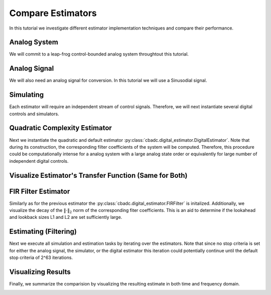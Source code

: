 
.. DO NOT EDIT.
.. THIS FILE WAS AUTOMATICALLY GENERATED BY SPHINX-GALLERY.
.. TO MAKE CHANGES, EDIT THE SOURCE PYTHON FILE:
.. "auto_examples/b_general/_plot_a_compare_estimator.py"
.. LINE NUMBERS ARE GIVEN BELOW.

.. only:: html

    .. note::
        :class: sphx-glr-download-link-note

        Click :ref:`here <sphx_glr_download_auto_examples_b_general__plot_a_compare_estimator.py>`
        to download the full example code

.. rst-class:: sphx-glr-example-title

.. _sphx_glr_auto_examples_b_general__plot_a_compare_estimator.py:


Compare Estimators
==================

In this tutorial we investigate different estimator implementation techniques
and compare their performance.

.. GENERATED FROM PYTHON SOURCE LINES 9-14

Analog System
-------------

We will commit to a leap-frog control-bounded analog system throughtout
this tutorial.

.. GENERATED FROM PYTHON SOURCE LINES 14-36

.. code-block:: default
   :lineno-start: 14

    from cbadc.analog_system import LeapFrog
    from cbadc.digital_control import DigitalControl
    import numpy as np

    # Determine system parameters
    N = 6
    M = N
    beta = 6250
    # Set control period
    T = 1.0 / (2.0 * beta)
    # Adjust the feedback to achieve a bandwidth corresponding to OSR.
    OSR = 128
    omega_3dB = 2 * np.pi / (T * OSR)

    # Instantiate analog system.
    beta_vec = beta * np.ones(N)
    rho_vec = - omega_3dB ** 2 / beta * np.ones(N)
    Gamma = np.diag(-beta_vec)
    analog_system = LeapFrog(beta_vec, rho_vec, Gamma)

    print(analog_system, "\n")


.. GENERATED FROM PYTHON SOURCE LINES 37-42

Analog Signal
-------------

We will also need an analog signal for conversion.
In this tutorial we will use a Sinusodial signal.

.. GENERATED FROM PYTHON SOURCE LINES 42-59

.. code-block:: default
   :lineno-start: 42

    from cbadc.analog_signal import Sinusodial

    # Set the peak amplitude.
    amplitude = 1.0
    # Choose the sinusodial frequency via an oversampling ratio (OSR).
    frequency = 1.0 / (T * OSR * (1 << 0))

    # We also specify a phase an offset these are hovewer optional.
    phase = np.pi / 3
    offset = 0.0

    # Instantiate the analog signal
    analog_signal = Sinusodial(amplitude, frequency, phase, offset)

    print(analog_signal)



.. GENERATED FROM PYTHON SOURCE LINES 60-65

Simulating
----------

Each estimator will require an independent stream of control signals.
Therefore, we will next instantiate several digital controls and simulators.

.. GENERATED FROM PYTHON SOURCE LINES 65-96

.. code-block:: default
   :lineno-start: 65

    from cbadc.simulator import StateSpaceSimulator

    # Set simulation precision parameters
    atol = 1e-6
    rtol = 1e-12
    max_step= T / 10.

    # Instantiate digital controls
    digital_control1 = DigitalControl(T, M)
    digital_control2 = DigitalControl(T, M)
    print(digital_control1)

    # Instantiate simulators.
    simulator1 = StateSpaceSimulator(
        analog_system,
        digital_control1,
        [analog_signal],
        atol = atol,
        rtol = rtol,
        max_step = max_step
    )
    simulator2 = StateSpaceSimulator(
        analog_system,
        digital_control2,
        [analog_signal],
        atol = atol,
        rtol = rtol,
        max_step = max_step
    )
    print(simulator1)


.. GENERATED FROM PYTHON SOURCE LINES 97-106

Quadratic Complexity Estimator
------------------------------

Next we instantiate the quadratic and default estimator
:py:class:`cbadc.digital_estimator.DigitalEstimator`. Note that during its
construction, the corresponding filter coefficients of the system will be
computed. Therefore, this procedure could be computationally intense for a
analog system with a large analog state order or equivalently for large
number of independent digital controls.

.. GENERATED FROM PYTHON SOURCE LINES 106-125

.. code-block:: default
   :lineno-start: 106

    from cbadc.digital_estimator import DigitalEstimator

    # Set the bandwidth of the estimator
    G_at_omega = np.linalg.norm(
        analog_system.transfer_function_matrix(np.array([omega_3dB])))
    eta2 = G_at_omega**2
    print(f"eta2 = {eta2}, {20 * np.log10(eta2)} [dB]")

    # Set the batch size
    K1 = 1 << 10
    K2 = 1 << 10

    # Instantiate the digital estimator (this is where the filter coefficients are computed).
    digital_estimator_batch = DigitalEstimator(
        simulator1, analog_system, digital_control1, eta2, K1, K2)

    print(digital_estimator_batch, "\n")



.. GENERATED FROM PYTHON SOURCE LINES 126-129

Visualize Estimator's Transfer Function (Same for Both)
-------------------------------------------------------


.. GENERATED FROM PYTHON SOURCE LINES 129-164

.. code-block:: default
   :lineno-start: 129

    import matplotlib.pyplot as plt

    # Logspace frequencies
    frequencies = np.logspace(-3, 0, 100)
    omega = 4 * np.pi * beta * frequencies

    # Compute NTF
    ntf = digital_estimator_batch.noise_transfer_function(omega)
    ntf_dB = 20 * np.log10(np.abs(ntf))

    # Compute STF
    stf = digital_estimator_batch.signal_transfer_function(omega)
    stf_dB = 20 * np.log10(np.abs(stf.flatten()))

    # Signal attenuation at the input signal frequency
    stf_at_omega = digital_estimator_batch.signal_transfer_function(
        np.array([2 * np.pi * frequency]))[0]

    # Plot
    plt.figure()
    plt.semilogx(frequencies, stf_dB, label='$STF(\omega)$')
    for n in range(N):
        plt.semilogx(frequencies, ntf_dB[0, n, :], label=f"$|NTF_{n+1}(\omega)|$")
    plt.semilogx(frequencies, 20 * np.log10(np.linalg.norm(
        ntf[0, :, :], axis=0)), '--', label="$ || NTF(\omega) ||_2 $")

    # Add labels and legends to figure
    plt.legend()
    plt.grid(which='both')
    plt.title("Signal and noise transfer functions")
    plt.xlabel("$\omega / (4 \pi \\beta ) $")
    plt.ylabel("dB")
    plt.xlim((frequencies[1], frequencies[-1]))
    plt.gcf().tight_layout()


.. GENERATED FROM PYTHON SOURCE LINES 165-173

FIR Filter Estimator
--------------------

Similarly as for the previous estimator the
:py:class:`cbadc.digital_estimator.FIRFilter` is initalized. Additionally,
we visualize the decay of the :math:`\|\cdot\|_2` norm of the corresponding
fiter coefficients. This is an aid to determine if the lookahead and lookback
sizes L1 and L2 are set sufficiently large.

.. GENERATED FROM PYTHON SOURCE LINES 173-208

.. code-block:: default
   :lineno-start: 173

    from cbadc.digital_estimator import FIRFilter

    # Determine lookback
    L1 = K2
    # Determine lookahead
    L2 = K2
    digital_estimator_fir = FIRFilter(
        simulator2, analog_system, digital_control2, eta2, L1, L2)

    print(digital_estimator_fir, "\n")


    # Next visualize the decay of the resulting filter coefficients.
    h_index = np.arange(-L1, L2)

    impulse_response = np.abs(np.array(digital_estimator_fir.h[:, 0, :])) ** 2
    impulse_response_dB = 10 * np.log10(impulse_response)

    fig, ax = plt.subplots(2)
    for index in range(N):
        ax[0].plot(h_index, impulse_response[:, index],
                   label=f"$h_{index + 1}[k]$")
        ax[1].plot(h_index, impulse_response_dB[:, index],
                   label=f"$h_{index + 1}[k]$")
    ax[0].legend()
    fig.suptitle(f"For $\eta^2 = {20 * np.log10(eta2)}$ [dB]")
    ax[1].set_xlabel("filter taps k")
    ax[0].set_ylabel("$| h_\ell [k]|^2_2$")
    ax[1].set_ylabel("$| h_\ell [k]|^2_2$ [dB]")
    ax[0].set_xlim((-50, 50))
    ax[0].grid(which='both')
    ax[1].set_xlim((-50, 500))
    ax[1].set_ylim((-200, 0))
    ax[1].grid(which='both')


.. GENERATED FROM PYTHON SOURCE LINES 209-216

Estimating (Filtering)
----------------------

Next we execute all simulation and estimation tasks by iterating over the
estimators. Note that since no stop criteria is set for either the analog
signal, the simulator, or the digital estimator this iteration could
potentially continue until the default stop criteria of 2^63 iterations.

.. GENERATED FROM PYTHON SOURCE LINES 216-225

.. code-block:: default
   :lineno-start: 217


    # Set simulation length
    size = K2 << 4
    u_hat_batch = np.zeros(size)
    u_hat_fir = np.zeros(size)
    for index in range(size):
        u_hat_batch[index] = next(digital_estimator_batch)
        u_hat_fir[index] = next(digital_estimator_fir)


.. GENERATED FROM PYTHON SOURCE LINES 226-231

Visualizing Results
-------------------

Finally, we summarize the comparision by visualizing the resulting estimate
in both time and frequency domain.

.. GENERATED FROM PYTHON SOURCE LINES 231-307

.. code-block:: default
   :lineno-start: 231

    from cbadc.utilities import compute_power_spectral_density

    t = np.arange(size)
    # compensate the built in L1 delay of FIR filter.
    t_fir = np.arange(-L1 + 1, size - L1 + 1)
    u = np.zeros_like(u_hat_batch)
    for index, tt in enumerate(t):
        u[index] = analog_signal.evaluate( tt * T)
    plt.plot(t, stf_at_omega * u, label="$\mathrm{STF}(2 \pi f_u) * u(t)$")
    plt.plot(t_fir, u_hat_fir, label="$\hat{u}(t)$ FIR")
    plt.plot(t, u_hat_batch, label="$\hat{u}(t)$ Batch")
    plt.xlabel('$t / T$')
    plt.legend()
    plt.title("Estimated input signal")
    plt.grid(which='both')
    plt.xlim((-100, 500))
    plt.tight_layout()

    plt.figure()
    plt.plot(t, stf_at_omega * u, label="$\mathrm{STF}(2 \pi f_u) * u(t)$")
    plt.plot(t_fir, u_hat_fir, label="$\hat{u}(t)$ FIR")
    plt.plot(t, u_hat_batch, label="$\hat{u}(t)$ Batch")
    plt.xlabel('$t / T$')
    plt.legend()
    plt.title("Estimated input signal")
    plt.grid(which='both')
    plt.xlim((t_fir[-1] - 50, t_fir[-1]))
    plt.tight_layout()

    plt.figure()
    plt.plot(t, stf_at_omega * u, label="$\mathrm{STF}(2 \pi f_u) * u(t)$")
    plt.plot(t, u_hat_batch, label="$\hat{u}(t)$ Batch")
    plt.plot(t_fir, u_hat_fir, label="$\hat{u}(t)$ FIR")
    plt.xlabel('$t / T$')
    plt.legend()
    plt.title("Estimated input signal")
    plt.grid(which='both')
    plt.xlim((t_fir[0], t[-1]))
    plt.tight_layout()

    batch_error = stf_at_omega * u - u_hat_batch
    fir_error = stf_at_omega * u[:(u.size - L1 + 1)] - u_hat_fir[(L1 - 1):]
    plt.figure()
    plt.plot(t, batch_error,
             label="$|\mathrm{STF}(2 \pi f_u) * u(t) - \hat{u}(t)|$ Batch")
    plt.plot(t[:(u.size - L1 + 1)], fir_error,
             label="$|\mathrm{STF}(2 \pi f_u) * u(t) - \hat{u}(t)|$ FIR")
    plt.xlabel('$t / T$')
    plt.legend()
    plt.title("Estimation error")
    plt.grid(which='both')
    plt.tight_layout()

    print(
        f"Average Batch Error: {np.linalg.norm(batch_error) / batch_error.size} \nAverage FIR Error: {np.linalg.norm(fir_error) / fir_error.size}")

    plt.figure()
    u_hat_batch_clipped = u_hat_batch[(K1 + K2):]
    u_hat_fir_clipped = u_hat_fir[(L1 + L2):]
    u_clipped = stf_at_omega * u
    f_batch, psd_batch = compute_power_spectral_density(
        u_hat_batch_clipped, nperseg=1 << 12)
    f_fir, psd_fir = compute_power_spectral_density(
        u_hat_fir_clipped, nperseg=1 << 12)
    f_ref, psd_ref = compute_power_spectral_density(u_clipped, nperseg=1 << 12)
    plt.semilogx(f_ref, 10 * np.log10(psd_ref),
                 label="$\mathrm{STF}(2 \pi f_u) * U(f)$")
    plt.semilogx(f_batch, 10 * np.log10(psd_batch), label="$\hat{U}(f)$ Batch")
    plt.semilogx(f_fir, 10 * np.log10(psd_fir), label="$\hat{U}(f)$ FIR")
    plt.legend()
    plt.ylim((-200, 100))
    plt.xlim((f_fir[1], f_fir[-1]))
    plt.xlabel('frequency [Hz]')
    plt.ylabel('$ \mathrm{V}^2 \, / \, (1 \mathrm{Hz})$')
    plt.grid(which='both')
    plt.show()


.. rst-class:: sphx-glr-timing

   **Total running time of the script:** ( 0 minutes  0.000 seconds)


.. _sphx_glr_download_auto_examples_b_general__plot_a_compare_estimator.py:


.. only :: html

 .. container:: sphx-glr-footer
    :class: sphx-glr-footer-example



  .. container:: sphx-glr-download sphx-glr-download-python

     :download:`Download Python source code: _plot_a_compare_estimator.py <_plot_a_compare_estimator.py>`



  .. container:: sphx-glr-download sphx-glr-download-jupyter

     :download:`Download Jupyter notebook: _plot_a_compare_estimator.ipynb <_plot_a_compare_estimator.ipynb>`


.. only:: html

 .. rst-class:: sphx-glr-signature

    `Gallery generated by Sphinx-Gallery <https://sphinx-gallery.github.io>`_
